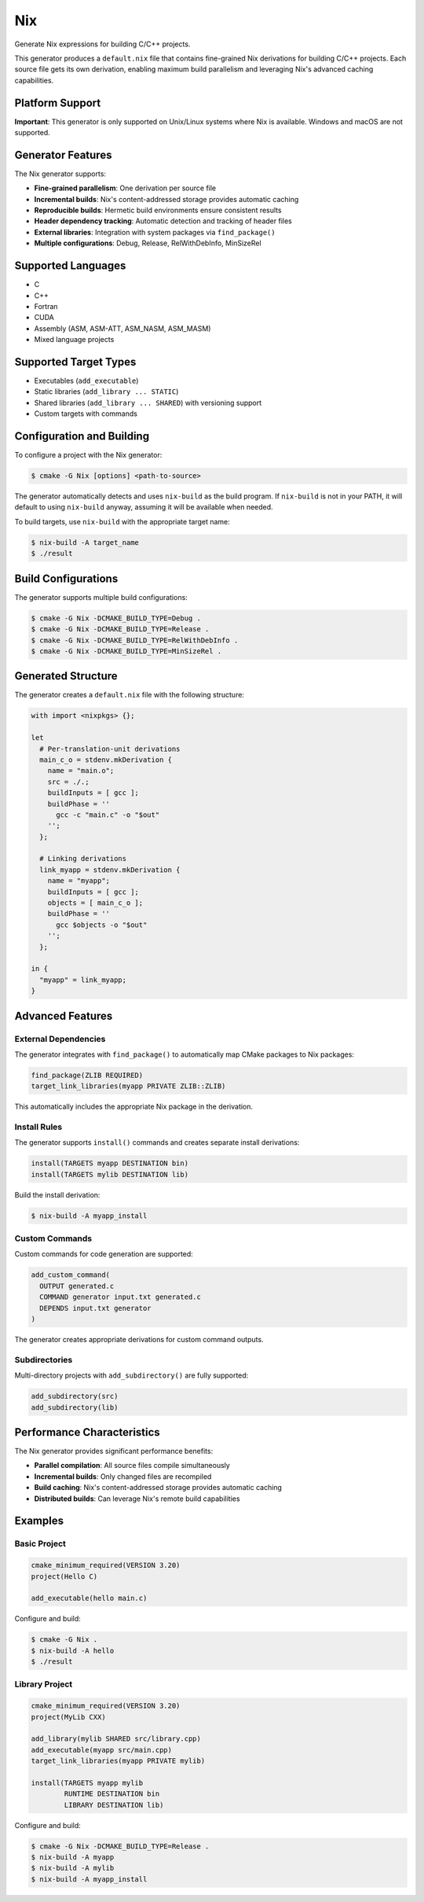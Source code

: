Nix
---

Generate Nix expressions for building C/C++ projects.

This generator produces a ``default.nix`` file that contains fine-grained 
Nix derivations for building C/C++ projects. Each source file gets its own
derivation, enabling maximum build parallelism and leveraging Nix's
advanced caching capabilities.

Platform Support
^^^^^^^^^^^^^^^^

**Important**: This generator is only supported on Unix/Linux systems where Nix is available.
Windows and macOS are not supported.

Generator Features
^^^^^^^^^^^^^^^^^^

The Nix generator supports:

- **Fine-grained parallelism**: One derivation per source file
- **Incremental builds**: Nix's content-addressed storage provides automatic caching
- **Reproducible builds**: Hermetic build environments ensure consistent results
- **Header dependency tracking**: Automatic detection and tracking of header files
- **External libraries**: Integration with system packages via ``find_package()``
- **Multiple configurations**: Debug, Release, RelWithDebInfo, MinSizeRel

Supported Languages
^^^^^^^^^^^^^^^^^^^

- C
- C++
- Fortran
- CUDA
- Assembly (ASM, ASM-ATT, ASM_NASM, ASM_MASM)
- Mixed language projects

Supported Target Types
^^^^^^^^^^^^^^^^^^^^^^

- Executables (``add_executable``)
- Static libraries (``add_library ... STATIC``)
- Shared libraries (``add_library ... SHARED``) with versioning support
- Custom targets with commands

Configuration and Building
^^^^^^^^^^^^^^^^^^^^^^^^^^

To configure a project with the Nix generator:

.. code-block:: console

  $ cmake -G Nix [options] <path-to-source>

The generator automatically detects and uses ``nix-build`` as the build program. 
If ``nix-build`` is not in your PATH, it will default to using ``nix-build`` anyway, 
assuming it will be available when needed.

To build targets, use ``nix-build`` with the appropriate target name:

.. code-block:: console

  $ nix-build -A target_name
  $ ./result

Build Configurations
^^^^^^^^^^^^^^^^^^^^

The generator supports multiple build configurations:

.. code-block:: console

  $ cmake -G Nix -DCMAKE_BUILD_TYPE=Debug .
  $ cmake -G Nix -DCMAKE_BUILD_TYPE=Release .
  $ cmake -G Nix -DCMAKE_BUILD_TYPE=RelWithDebInfo .
  $ cmake -G Nix -DCMAKE_BUILD_TYPE=MinSizeRel .

Generated Structure
^^^^^^^^^^^^^^^^^^^

The generator creates a ``default.nix`` file with the following structure:

.. code-block:: nix

  with import <nixpkgs> {};
  
  let
    # Per-translation-unit derivations
    main_c_o = stdenv.mkDerivation {
      name = "main.o";
      src = ./.;
      buildInputs = [ gcc ];
      buildPhase = ''
        gcc -c "main.c" -o "$out"
      '';
    };
    
    # Linking derivations  
    link_myapp = stdenv.mkDerivation {
      name = "myapp";
      buildInputs = [ gcc ];
      objects = [ main_c_o ];
      buildPhase = ''
        gcc $objects -o "$out"
      '';
    };
    
  in {
    "myapp" = link_myapp;
  }

Advanced Features
^^^^^^^^^^^^^^^^^

External Dependencies
~~~~~~~~~~~~~~~~~~~~~

The generator integrates with ``find_package()`` to automatically map
CMake packages to Nix packages:

.. code-block:: cmake

  find_package(ZLIB REQUIRED)
  target_link_libraries(myapp PRIVATE ZLIB::ZLIB)

This automatically includes the appropriate Nix package in the derivation.

Install Rules
~~~~~~~~~~~~~

The generator supports ``install()`` commands and creates separate install
derivations:

.. code-block:: cmake

  install(TARGETS myapp DESTINATION bin)
  install(TARGETS mylib DESTINATION lib)

Build the install derivation:

.. code-block:: console

  $ nix-build -A myapp_install

Custom Commands
~~~~~~~~~~~~~~~

Custom commands for code generation are supported:

.. code-block:: cmake

  add_custom_command(
    OUTPUT generated.c
    COMMAND generator input.txt generated.c
    DEPENDS input.txt generator
  )

The generator creates appropriate derivations for custom command outputs.

Subdirectories
~~~~~~~~~~~~~~

Multi-directory projects with ``add_subdirectory()`` are fully supported:

.. code-block:: cmake

  add_subdirectory(src)
  add_subdirectory(lib)

Performance Characteristics
^^^^^^^^^^^^^^^^^^^^^^^^^^^

The Nix generator provides significant performance benefits:

- **Parallel compilation**: All source files compile simultaneously
- **Incremental builds**: Only changed files are recompiled
- **Build caching**: Nix's content-addressed storage provides automatic caching
- **Distributed builds**: Can leverage Nix's remote build capabilities

Examples
^^^^^^^^

Basic Project
~~~~~~~~~~~~~

.. code-block:: cmake

  cmake_minimum_required(VERSION 3.20)
  project(Hello C)
  
  add_executable(hello main.c)

Configure and build:

.. code-block:: console

  $ cmake -G Nix .
  $ nix-build -A hello
  $ ./result

Library Project
~~~~~~~~~~~~~~~

.. code-block:: cmake

  cmake_minimum_required(VERSION 3.20)
  project(MyLib CXX)
  
  add_library(mylib SHARED src/library.cpp)
  add_executable(myapp src/main.cpp)
  target_link_libraries(myapp PRIVATE mylib)
  
  install(TARGETS myapp mylib
          RUNTIME DESTINATION bin
          LIBRARY DESTINATION lib)

Configure and build:

.. code-block:: console

  $ cmake -G Nix -DCMAKE_BUILD_TYPE=Release .
  $ nix-build -A myapp
  $ nix-build -A mylib  
  $ nix-build -A myapp_install